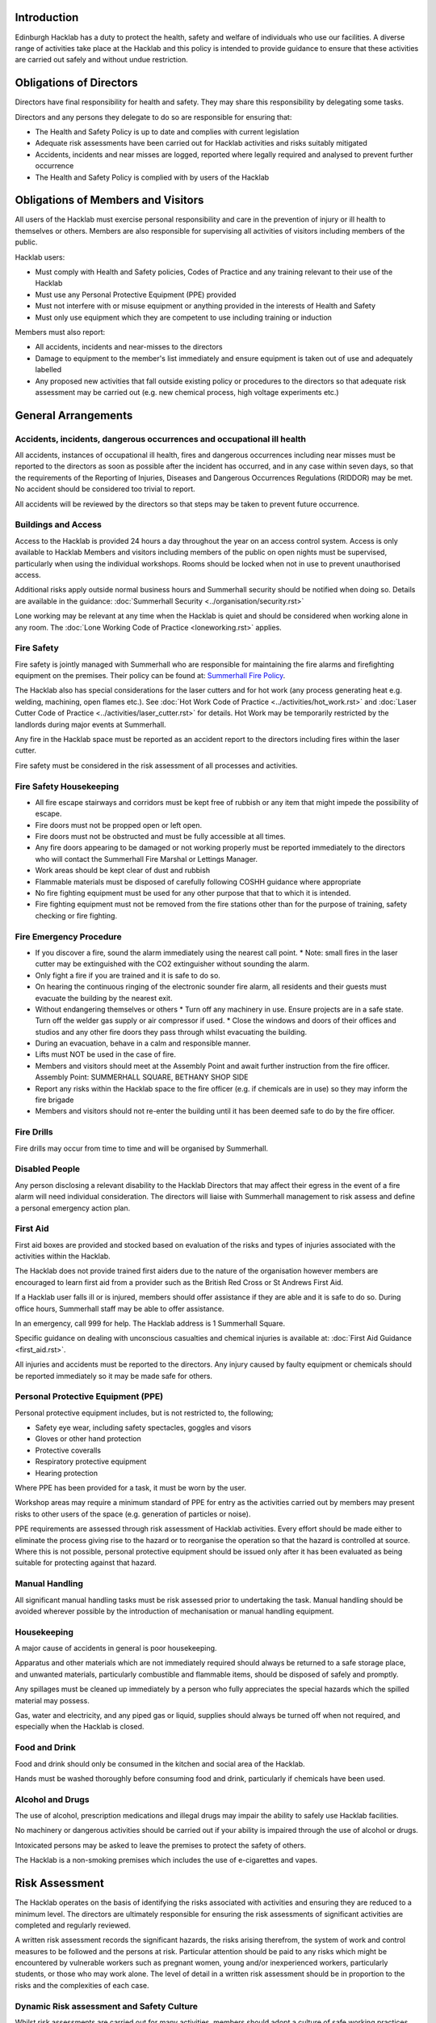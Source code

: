Introduction
============

Edinburgh Hacklab has a duty to protect the health, safety and welfare of
individuals who use our facilities. A diverse range of activities take place
at the Hacklab and this policy is intended to provide guidance to ensure that
these activities are carried out safely and without undue restriction.

Obligations of Directors
========================

Directors have final responsibility for health and safety. They may share this
responsibility by delegating some tasks.

Directors and any persons they delegate to do so are responsible for ensuring
that:

* The Health and Safety Policy is up to date and complies with current
  legislation
* Adequate risk assessments have been carried out for Hacklab activities
  and risks suitably mitigated
* Accidents, incidents and near misses are logged, reported where legally
  required and analysed to prevent further occurrence
* The Health and Safety Policy is complied with by users of the Hacklab

Obligations of Members and Visitors
===================================

All users of the Hacklab must exercise personal responsibility and care in the
prevention of injury or ill health to themselves or others.  Members are also
responsible for supervising all activities of visitors including members of the
public.

Hacklab users:

* Must comply with Health and Safety policies, Codes of Practice and any
  training relevant to their use of the Hacklab
* Must use any Personal Protective Equipment (PPE) provided
* Must not interfere with or misuse equipment or anything provided in the
  interests of Health and Safety
* Must only use equipment which they are competent to use including training
  or induction

Members must also report:

* All accidents, incidents and near-misses to the directors
* Damage to equipment to the member's list immediately and ensure equipment is
  taken out of use and adequately labelled
* Any proposed new activities that fall outside existing policy or procedures
  to the directors so that adequate risk assessment may be carried out (e.g.
  new chemical process, high voltage experiments etc.)

General Arrangements
====================

Accidents, incidents, dangerous occurrences and occupational ill health
-----------------------------------------------------------------------

All accidents, instances of occupational ill health, fires and dangerous
occurrences including near misses must be reported to the directors as soon as
possible after the incident has occurred, and in any case within seven days, so
that the requirements of the Reporting of Injuries, Diseases and Dangerous
Occurrences Regulations (RIDDOR) may be met. No accident should be considered
too trivial to report.

All accidents will be reviewed by the directors so that steps may be taken to
prevent future occurrence.

Buildings and Access
--------------------

Access to the Hacklab is provided 24 hours a day throughout the year on an
access control system. Access is only available to Hacklab Members and visitors
including members of the public on open nights must be supervised, particularly
when using the individual workshops. Rooms should be locked when not in use to
prevent unauthorised access.

Additional risks apply outside normal business hours and Summerhall security
should be notified when doing so. Details are available in the guidance:
:doc:`Summerhall Security <../organisation/security.rst>`

Lone working may be relevant at any time when the Hacklab is quiet and should
be considered when working alone in any room. The :doc:`Lone Working Code of
Practice <loneworking.rst>` applies.

Fire Safety
-----------

Fire safety is jointly managed with Summerhall who are responsible for
maintaining the fire alarms and firefighting equipment on the premises. Their
policy can be found at: `Summerhall Fire
Policy <https://wiki.ehlab.uk/_media/fire_emergency_procedure_summerhall.pdf>`_.

The Hacklab also has special considerations for the laser cutters and for hot
work (any process generating heat e.g. welding, machining, open flames etc.).
See :doc:`Hot Work Code of Practice <../activities/hot_work.rst>` and :doc:`Laser Cutter Code of
Practice <../activities/laser_cutter.rst>` for details. Hot Work may be temporarily restricted
by the landlords during major events at Summerhall.

Any fire in the Hacklab space must be reported as an accident report to the
directors including fires within the laser cutter.

Fire safety must be considered in the risk assessment of all processes and
activities.

Fire Safety Housekeeping
------------------------

* All fire escape stairways and corridors must be kept free of rubbish or any item that might impede the possibility of escape.
* Fire doors must not be propped open or left open.
* Fire doors must not be obstructed and must be fully accessible at all times.
* Any fire doors appearing to be damaged or not working properly must be reported immediately to the directors who will contact the Summerhall Fire Marshal or Lettings Manager.
* Work areas should be kept clear of dust and rubbish
* Flammable materials must be disposed of carefully following COSHH guidance where appropriate
* No fire fighting equipment must be used for any other purpose that that to which it is intended.
* Fire fighting equipment must not be removed from the fire stations other than for the purpose of training, safety checking or fire fighting.

Fire Emergency Procedure
------------------------

* If you discover a fire, sound the alarm immediately using the nearest call point.
  * Note: small fires in the laser cutter may be extinguished with the CO2 extinguisher without sounding the alarm.
* Only fight a fire if you are trained and it is safe to do so.
* On hearing the continuous ringing of the electronic sounder fire alarm, all residents and their guests must evacuate the building by the nearest exit.
* Without endangering themselves or others
  * Turn off any machinery in use. Ensure projects are in a safe state. Turn off the welder gas supply or air compressor if used.
  * Close the windows and doors of their offices and studios and any other fire doors they pass through whilst evacuating the building.
* During an evacuation, behave in a calm and responsible manner.
* Lifts must NOT be used in the case of fire.
* Members and visitors should meet at the Assembly Point and await further instruction from the fire officer.  Assembly Point: SUMMERHALL SQUARE, BETHANY SHOP SIDE
* Report any risks within the Hacklab space to the fire officer (e.g. if chemicals are in use) so they may inform the fire brigade
* Members and visitors should not re-enter the building until it has been deemed safe to do by the fire officer.

Fire Drills
-----------

Fire drills may occur from time to time and will be organised by Summerhall.

Disabled People
---------------

Any person disclosing a relevant disability to the Hacklab Directors that may
affect their egress in the event of a fire alarm will need individual
consideration. The directors will liaise with Summerhall management to risk
assess and define a personal emergency action plan.

First Aid
---------

First aid boxes are provided and stocked based on evaluation of the risks and
types of injuries associated with the activities within the Hacklab.

The Hacklab does not provide trained first aiders due to the nature of the
organisation however members are encouraged to learn first aid from a provider
such as the British Red Cross or St Andrews First Aid.

If a Hacklab user falls ill or is injured, members should offer assistance if
they are able and it is safe to do so. During office hours, Summerhall staff
may be able to offer assistance.

In an emergency, call 999 for help. The Hacklab address is 1 Summerhall Square.

Specific guidance on dealing with unconscious casualties and chemical injuries
is available at: :doc:`First Aid Guidance <first_aid.rst>`.

All injuries and accidents must be reported to the directors. Any injury caused
by faulty equipment or chemicals should be reported immediately so it may be
made safe for others.


Personal Protective Equipment (PPE) 
-----------------------------------

Personal protective equipment includes, but is not restricted to, the following;

* Safety eye wear, including safety spectacles, goggles and visors
* Gloves or other hand protection
* Protective coveralls
* Respiratory protective equipment
* Hearing protection

Where PPE has been provided for a task, it must be worn by the user.

Workshop areas may require a minimum standard of PPE for entry as the
activities carried out by members may present risks to other users of the space
(e.g. generation of particles or noise).

PPE requirements are assessed through risk assessment of Hacklab activities.
Every effort should be made either to eliminate the process giving rise to the
hazard or to reorganise the operation so that the hazard is controlled at
source. Where this is not possible, personal protective equipment should be
issued only after it has been evaluated as being suitable for protecting
against that hazard.

Manual Handling
---------------

All significant manual handling tasks must be risk assessed prior to
undertaking the task. Manual handling should be avoided wherever possible by
the introduction of mechanisation or manual handling equipment.

Housekeeping
------------

A major cause of accidents in general is poor housekeeping.

Apparatus and other materials which are not immediately required should always
be returned to a safe storage place, and unwanted materials, particularly
combustible and flammable items, should be disposed of safely and promptly.

Any spillages must be cleaned up immediately by a person who fully appreciates
the special hazards which the spilled material may possess.

Gas, water and electricity, and any piped gas or liquid, supplies should always
be turned off when not required, and especially when the Hacklab is closed.

Food and Drink
--------------

Food and drink should only be consumed in the kitchen and social area of the
Hacklab.

Hands must be washed thoroughly before consuming food and drink, particularly
if chemicals have been used.

Alcohol and Drugs
-----------------

The use of alcohol, prescription medications and illegal drugs may impair the
ability to safely use Hacklab facilities.

No machinery or dangerous activities should be carried out if your ability is
impaired through the use of alcohol or drugs.

Intoxicated persons may be asked to leave the premises to protect the safety of
others.

The Hacklab is a non-smoking premises which includes the use of e-cigarettes
and vapes.

Risk Assessment
===============

The Hacklab operates on the basis of identifying the risks associated with
activities and ensuring they are reduced to a minimum level. The directors are
ultimately responsible for ensuring the risk assessments of significant
activities are completed and regularly reviewed.

A written risk assessment records the significant hazards, the risks arising
therefrom, the system of work and control measures to be followed and the
persons at risk. Particular attention should be paid to any risks which might
be encountered by vulnerable workers such as pregnant women, young and/or
inexperienced workers, particularly students, or those who may work alone. The
level of detail in a written risk assessment should be in proportion to the
risks and the complexities of each case.

Dynamic Risk assessment and Safety Culture
------------------------------------------

Whilst risk assessments are carried out for many activities, members should
adopt a culture of safe working practices and dynamically assess the risks of
any work they do before carrying out the activity.

Members should consider the hazards involved, their likelihood and if there is
a safer way they can do something. They should also consider if their activity
puts at risk any other members and how they can protect their safety.
